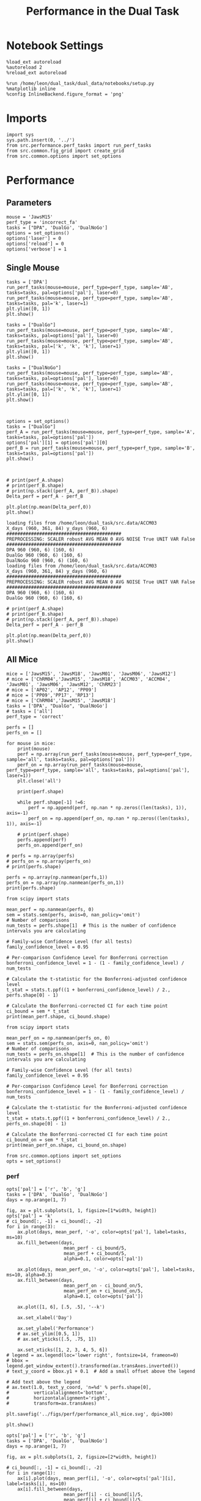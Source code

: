#+TITLE: Performance in the Dual Task
#+STARTUP: fold
#+PROPERTY: header-args:ipython :results both :exports both :async yes :session performance :kernel dual_data

* Notebook Settings
#+begin_src ipython
    %load_ext autoreload
    %autoreload 2
    %reload_ext autoreload

    %run /home/leon/dual_task/dual_data/notebooks/setup.py
    %matplotlib inline
    %config InlineBackend.figure_format = 'png'
#+end_src

#+RESULTS:
: The autoreload extension is already loaded. To reload it, use:
:   %reload_ext autoreload
: Python exe
: /home/leon/mambaforge/envs/dual_data/bin/python

* Imports

#+begin_src ipython
  import sys
  sys.path.insert(0, '../')
  from src.performance.perf_tasks import run_perf_tasks
  from src.common.fig_grid import create_grid
  from src.common.options import set_options
#+end_src

#+RESULTS:

* Performance
** Parameters

#+begin_src ipython
  mouse = 'JawsM15'
  perf_type = 'incorrect_fa'
  tasks = ["DPA", 'DualGo', 'DualNoGo']
  options = set_options()
  options['laser'] = 0
  options['reload'] = 0
  options['verbose'] = 1
#+end_src

#+RESULTS:

** Single Mouse

#+begin_src ipython
  tasks = ['DPA']
  run_perf_tasks(mouse=mouse, perf_type=perf_type, sample='AB', tasks=tasks, pal=options['pal'], laser=0)
  run_perf_tasks(mouse=mouse, perf_type=perf_type, sample='AB', tasks=tasks, pal='k', laser=1)
  plt.ylim([0, 1])
  plt.show()
#+end_src

#+RESULTS:
:RESULTS:
: 0.5
: DPA 1152 (1152, 14) (96, 14)
: 0.5
: DPA 1152 (1152, 14) (96, 14)
[[./.ob-jupyter/aab758dd1b58a4ed0aba628a93208b6d1e25b796.png]]
:END:

#+begin_src ipython
  tasks = ["DualGo"]
  run_perf_tasks(mouse=mouse, perf_type=perf_type, sample='AB', tasks=tasks, pal=options['pal'], laser=0)
  run_perf_tasks(mouse=mouse, perf_type=perf_type, sample='AB', tasks=tasks, pal=['k', 'k', 'k'], laser=1)
  plt.ylim([0, 1])
  plt.show()
#+end_src

#+RESULTS:
:RESULTS:
: 0.5
: DualGo 1152 (1152, 14) (96, 14)
: 0.5
: DualGo 1152 (1152, 14) (96, 14)
[[./.ob-jupyter/8db49b001a54a9a74dbe3c11d9570e2a3125d234.png]]
:END:

#+begin_src ipython
  tasks = ["DualNoGo"]
  run_perf_tasks(mouse=mouse, perf_type=perf_type, sample='AB', tasks=tasks, pal=options['pal'], laser=0)
  run_perf_tasks(mouse=mouse, perf_type=perf_type, sample='AB', tasks=tasks, pal=['k', 'k', 'k'], laser=1)
  plt.ylim([0, 1])
  plt.show()
#+end_src

#+RESULTS:
:RESULTS:
: DualNoGo 1152 (1152, 14) (96, 14)
: 0.5
: DualNoGo 1152 (1152, 14) (96, 14)
[[./.ob-jupyter/e2cb7a13c50bd156a2a01b78ede17b69c5b2d9a1.png]]
:END:

#+begin_src ipython

#+end_src

#+RESULTS:

#+begin_src ipython
  options = set_options()
  tasks = ["DualGo"]
  perf_A = run_perf_tasks(mouse=mouse, perf_type=perf_type, sample='A', tasks=tasks, pal=options['pal'])
  options['pal'][1] = options['pal'][0]
  perf_B = run_perf_tasks(mouse=mouse, perf_type=perf_type, sample='B', tasks=tasks, pal=options['pal'])
  plt.show()
#+end_src

#+RESULTS:
:RESULTS:
: DualGo 768 (768, 11) (64, 11)
: DualGo 768 (768, 11) (64, 11)
[[./.ob-jupyter/a2387258eb553f4c776fba4eb027f0ddedd61ab0.png]]
:END:

#+begin_src ipython

#+end_src

#+RESULTS:

#+begin_src ipython
  # print(perf_A.shape)
  # print(perf_B.shape)
  # print(np.stack((perf_A, perf_B)).shape)
  Delta_perf = perf_A - perf_B

  plt.plot(np.mean(Delta_perf,0))
  plt.show()
#+end_src

#+RESULTS:
[[./.ob-jupyter/14df04d72073852ce0569b513602805ed16fb89c.png]]


#+begin_example
  loading files from /home/leon/dual_task/src.data/ACCM03
  X_days (960, 361, 84) y_days (960, 6)
  ##########################################
  PREPROCESSING: SCALER robust AVG MEAN 0 AVG NOISE True UNIT VAR False
  ##########################################
  DPA 960 (960, 6) (160, 6)
  DualGo 960 (960, 6) (160, 6)
  DualNoGo 960 (960, 6) (160, 6)
  loading files from /home/leon/dual_task/src.data/ACCM03
  X_days (960, 361, 84) y_days (960, 6)
  ##########################################
  PREPROCESSING: SCALER robust AVG MEAN 0 AVG NOISE True UNIT VAR False
  ##########################################
  DPA 960 (960, 6) (160, 6)
  DualGo 960 (960, 6) (160, 6)
#+end_example


#+begin_src ipython
  # print(perf_A.shape)
  # print(perf_B.shape)
  # print(np.stack((perf_A, perf_B)).shape)
  Delta_perf = perf_A - perf_B

  plt.plot(np.mean(Delta_perf,0))
  plt.show()
#+end_src

#+RESULTS:
[[./.ob-jupyter/14df04d72073852ce0569b513602805ed16fb89c.png]]

** All Mice

#+begin_src ipython
  mice = ['JawsM15', 'JawsM18', 'JawsM01', 'JawsM06', 'JawsM12']
  # mice = ['ChRM04','JawsM15', 'JawsM18', 'ACCM03', 'ACCM04', 'JawsM01', 'JawsM06', 'JawsM12', 'ChRM23']
  # mice = ['AP02', 'AP12', 'PP09']
  # mice = ['PP09','PP17', 'RP13']
  # mice = ['ChRM04','JawsM15', 'JawsM18']
  tasks = ['DPA', "DualGo", 'DualNoGo']
  # tasks = ['all']
  perf_type = 'correct'

  perfs = []
  perfs_on = []

  for mouse in mice:
      print(mouse)
      perf = np.array(run_perf_tasks(mouse=mouse, perf_type=perf_type, sample='all', tasks=tasks, pal=options['pal']))
      perf_on = np.array(run_perf_tasks(mouse=mouse, perf_type=perf_type, sample='all', tasks=tasks, pal=options['pal'], laser=1))
      plt.close('all')

      print(perf.shape)

      while perf.shape[-1] !=6:
          perf = np.append(perf, np.nan * np.zeros((len(tasks), 1)), axis=-1)
          perf_on = np.append(perf_on, np.nan * np.zeros((len(tasks), 1)), axis=-1)

      # print(perf.shape)
      perfs.append(perf)
      perfs_on.append(perf_on)

  # perfs = np.array(perfs)
  # perfs_on = np.array(perfs_on)
  # print(perfs.shape)
#+end_src

#+RESULTS:
#+begin_example
JawsM15
0.5
DPA 1152 (1152, 14) (96, 14)
0.5
DualGo 1152 (1152, 14) (96, 14)
0.5
DualNoGo 1152 (1152, 14) (96, 14)
0.5
DPA 1152 (1152, 14) (96, 14)
0.5
DualGo 1152 (1152, 14) (96, 14)
0.5
DualNoGo 1152 (1152, 14) (96, 14)
(3, 6)
JawsM18
0.5
DPA 1152 (1152, 14) (96, 14)
0.5
DualGo 1152 (1152, 14) (96, 14)
0.5
DualNoGo 1152 (1152, 14) (96, 14)
0.5
DPA 1152 (1152, 14) (96, 14)
0.5
DualGo 1152 (1152, 14) (96, 14)
0.5
DualNoGo 1152 (1152, 14) (96, 14)
(3, 6)
JawsM01
0.5
DPA 768 (768, 12) (64, 12)
0.5
DualGo 768 (768, 12) (64, 12)
0.5
DualNoGo 768 (768, 12) (64, 12)
0.5
DPA 768 (768, 12) (64, 12)
0.5
DualGo 768 (768, 12) (64, 12)
0.5
DualNoGo 768 (768, 12) (64, 12)
(3, 4)
JawsM06
0.5
DPA 1152 (1152, 12) (96, 12)
0.5
DualGo 1152 (1152, 12) (96, 12)
0.5
DualNoGo 1152 (1152, 12) (96, 12)
0.5
DPA 1152 (1152, 12) (96, 12)
0.5
DualGo 1152 (1152, 12) (96, 12)
0.5
DualNoGo 1152 (1152, 12) (96, 12)
(3, 6)
JawsM12
0.5
DPA 960 (960, 12) (80, 12)
0.5
DualGo 960 (960, 12) (80, 12)
0.5
DualNoGo 960 (960, 12) (80, 12)
0.5
DPA 960 (960, 12) (80, 12)
0.5
DualGo 960 (960, 12) (80, 12)
0.5
DualNoGo 960 (960, 12) (80, 12)
(3, 5)
#+end_example

#+begin_src ipython
perfs = np.array(np.nanmean(perfs,1))
perfs_on = np.array(np.nanmean(perfs_on,1))
print(perfs.shape)
#+end_src

#+RESULTS:
: (5, 6)
: /home/leon/tmp/ipykernel_303934/841099470.py:1: RuntimeWarning: Mean of empty slice
:   perfs = np.array(np.nanmean(perfs,1))
: /home/leon/tmp/ipykernel_303934/841099470.py:2: RuntimeWarning: Mean of empty slice
:   perfs_on = np.array(np.nanmean(perfs_on,1))

#+begin_src ipython
    from scipy import stats

    mean_perf = np.nanmean(perfs, 0)
    sem = stats.sem(perfs, axis=0, nan_policy='omit')
    # Number of comparisons
    num_tests = perfs.shape[1]  # This is the number of confidence intervals you are calculating

    # Family-wise Confidence Level (for all tests)
    family_confidence_level = 0.95

    # Per-comparison Confidence Level for Bonferroni correction
    bonferroni_confidence_level = 1 - (1 - family_confidence_level) / num_tests

    # Calculate the t-statistic for the Bonferroni-adjusted confidence level
    t_stat = stats.t.ppf((1 + bonferroni_confidence_level) / 2., perfs.shape[0] - 1)

    # Calculate the Bonferroni-corrected CI for each time point
    ci_bound = sem * t_stat
    print(mean_perf.shape, ci_bound.shape)
#+end_src

#+RESULTS:
: (6,) (6,)

#+begin_src ipython
    from scipy import stats

    mean_perf_on = np.nanmean(perfs_on, 0)
    sem = stats.sem(perfs_on, axis=0, nan_policy='omit')
    # Number of comparisons
    num_tests = perfs_on.shape[1]  # This is the number of confidence intervals you are calculating

    # Family-wise Confidence Level (for all tests)
    family_confidence_level = 0.95

    # Per-comparison Confidence Level for Bonferroni correction
    bonferroni_confidence_level = 1 - (1 - family_confidence_level) / num_tests

    # Calculate the t-statistic for the Bonferroni-adjusted confidence level
    t_stat = stats.t.ppf((1 + bonferroni_confidence_level) / 2., perfs_on.shape[0] - 1)

    # Calculate the Bonferroni-corrected CI for each time point
    ci_bound_on = sem * t_stat
    print(mean_perf_on.shape, ci_bound_on.shape)
#+end_src

#+RESULTS:
: (6,) (6,)

#+begin_src ipython
  from src.common.options import set_options
  opts = set_options()
#+end_src

#+RESULTS:

*** perf

#+begin_src ipython
  opts['pal'] = ['r', 'b', 'g']
  tasks = ['DPA', 'DualGo', 'DualNoGo']
  days = np.arange(1, 7)

  fig, ax = plt.subplots(1, 1, figsize=[1*width, height])
  opts['pal'] = 'k'
  # ci_bound[:, -1] = ci_bound[:, -2]
  for i in range(3):
      ax.plot(days, mean_perf, '-o', color=opts['pal'], label=tasks, ms=10)
      ax.fill_between(days,
                       mean_perf - ci_bound/5,
                       mean_perf + ci_bound/5,
                       alpha=0.1, color=opts['pal'])

      ax.plot(days, mean_perf_on, '-o', color=opts['pal'], label=tasks, ms=10, alpha=0.3)
      ax.fill_between(days,
                       mean_perf_on - ci_bound_on/5,
                       mean_perf_on + ci_bound_on/5,
                       alpha=0.1, color=opts['pal'])

      ax.plot([1, 6], [.5, .5], '--k')

      ax.set_xlabel('Day')

      ax.set_ylabel('Performance')
      # ax.set_ylim([0.5, 1])
      # ax.set_yticks([.5, .75, 1])

      ax.set_xticks([1, 2, 3, 4, 5, 6])
  # legend = ax.legend(loc='lower right', fontsize=14, frameon=0)
  # bbox = legend.get_window_extent().transformed(ax.transAxes.inverted())
  # text_y_coord = bbox.y1 + 0.1  # Add a small offset above the legend

  # Add text above the legend
  # ax.text(1.0, text_y_coord, 'n=%d' % perfs.shape[0],
  #         verticalalignment='bottom',
  #         horizontalalignment='right',
  #         transform=ax.transAxes)

  plt.savefig('../figs/perf/performance_all_mice.svg', dpi=300)

  plt.show()
#+end_src

#+RESULTS:
[[./.ob-jupyter/fa1909cf59693ca6a7fd15718016d32525f0a86d.png]]

#+begin_src ipython
  opts['pal'] = ['r', 'b', 'g']
  tasks = ['DPA', 'DualGo', 'DualNoGo']
  days = np.arange(1, 7)

  fig, ax = plt.subplots(1, 2, figsize=[2*width, height])

  # ci_bound[:, -1] = ci_bound[:, -2]
  for i in range(1):
      ax[i].plot(days, mean_perf[i], '-o', color=opts['pal'][i], label=tasks[i], ms=10)
      ax[i].fill_between(days,
                       mean_perf[i] - ci_bound[i]/5,
                       mean_perf[i] + ci_bound[i]/5,
                       alpha=0.1, color=opts['pal'][i])

      ax[i].plot(days, mean_perf_on[i], '-o', color=opts['pal'][i], label=tasks[i], ms=10, alpha=0.3)
      ax[i].fill_between(days,
                       mean_perf_on[i] - ci_bound_on[i]/5,
                       mean_perf_on[i] + ci_bound_on[i]/5,
                       alpha=0.1, color=opts['pal'][i])

      ax[i].plot([1, 6], [.5, .5], '--k')

      ax[i].set_xlabel('Day')

      ax[i].set_ylabel('Performance')
      ax[i].set_ylim([0.5, 1])
      ax[i].set_yticks([.5, .75, 1])

      ax[i].set_xticks([1, 2, 3, 4, 5, 6])
  # legend = ax.legend(loc='lower right', fontsize=14, frameon=0)
  # bbox = legend.get_window_extent().transformed(ax.transAxes.inverted())
  # text_y_coord = bbox.y1 + 0.1  # Add a small offset above the legend

  # Add text above the legend
  # ax.text(1.0, text_y_coord, 'n=%d' % perfs.shape[0],
  #         verticalalignment='bottom',
  #         horizontalalignment='right',
  #         transform=ax.transAxes)

  plt.savefig('../figs/perf/performance_all_mice.svg', dpi=300)

  plt.show()
#+end_src

#+RESULTS:
:RESULTS:
# [goto error]
#+begin_example
---------------------------------------------------------------------------
ValueError                                Traceback (most recent call last)
Cell In[22], line 9
      7 # ci_bound[:, -1] = ci_bound[:, -2]
      8 for i in range(1):
----> 9     ax[i].plot(days, mean_perf[i], '-o', color=opts['pal'][i], label=tasks[i], ms=10)
     10     ax[i].fill_between(days,
     11                      mean_perf[i] - ci_bound[i]/5,
     12                      mean_perf[i] + ci_bound[i]/5,
     13                      alpha=0.1, color=opts['pal'][i])
     15     ax[i].plot(days, mean_perf_on[i], '-o', color=opts['pal'][i], label=tasks[i], ms=10, alpha=0.3)

File ~/mambaforge/envs/dual_data/lib/python3.11/site-packages/matplotlib/axes/_axes.py:1721, in Axes.plot(self, scalex, scaley, data, *args, **kwargs)
   1478 """
   1479 Plot y versus x as lines and/or markers.
   1480
   (...)
   1718 (``'green'``) or hex strings (``'#008000'``).
   1719 """
   1720 kwargs = cbook.normalize_kwargs(kwargs, mlines.Line2D)
-> 1721 lines = [*self._get_lines(self, *args, data=data, **kwargs)]
   1722 for line in lines:
   1723     self.add_line(line)

File ~/mambaforge/envs/dual_data/lib/python3.11/site-packages/matplotlib/axes/_base.py:303, in _process_plot_var_args.__call__(self, axes, data, *args, **kwargs)
    301     this += args[0],
    302     args = args[1:]
--> 303 yield from self._plot_args(
    304     axes, this, kwargs, ambiguous_fmt_datakey=ambiguous_fmt_datakey)

File ~/mambaforge/envs/dual_data/lib/python3.11/site-packages/matplotlib/axes/_base.py:499, in _process_plot_var_args._plot_args(self, axes, tup, kwargs, return_kwargs, ambiguous_fmt_datakey)
    496     axes.yaxis.update_units(y)
    498 if x.shape[0] != y.shape[0]:
--> 499     raise ValueError(f"x and y must have same first dimension, but "
    500                      f"have shapes {x.shape} and {y.shape}")
    501 if x.ndim > 2 or y.ndim > 2:
    502     raise ValueError(f"x and y can be no greater than 2D, but have "
    503                      f"shapes {x.shape} and {y.shape}")

ValueError: x and y must have same first dimension, but have shapes (6,) and (1,)
#+end_example
[[./.ob-jupyter/1ee60c8ad9292c18dc30bc71412f0c5906dfeaf2.png]]
:END:

#+begin_src ipython
  opts['pal'] = ['r', 'b', 'g']
  tasks = ['DPA', 'DualGo', 'DualNoGo']
  days = np.arange(1, 7)

  fig, ax = plt.subplots(1, 3, figsize=[3*width, height])

  ci_bound[:, -1] = ci_bound[:, -2]
  for i in range(3):
      ax[i].plot(days, mean_perf[i], '-o', color=opts['pal'][i], label=tasks[i], ms=10)
      ax[i].fill_between(days,
                       mean_perf[i] - ci_bound[i]/5,
                       mean_perf[i] + ci_bound[i]/5,
                       alpha=0.1, color=opts['pal'][i])

      ax[i].plot(days, mean_perf_on[i], '-o', color=opts['pal'][i], label=tasks[i], ms=10, alpha=0.3)
      ax[i].fill_between(days,
                       mean_perf_on[i] - ci_bound_on[i]/5,
                       mean_perf_on[i] + ci_bound_on[i]/5,
                       alpha=0.1, color=opts['pal'][i])

      ax[i].plot([1, 6], [.5, .5], '--k')

      ax[i].set_xlabel('Day')

      ax[i].set_ylabel('Performance')
      ax[i].set_ylim([0.5, 1])
      ax[i].set_yticks([.5, .75, 1])

      ax[i].set_xticks([1, 2, 3, 4, 5, 6])
  # legend = ax.legend(loc='lower right', fontsize=14, frameon=0)
  # bbox = legend.get_window_extent().transformed(ax.transAxes.inverted())
  # text_y_coord = bbox.y1 + 0.1  # Add a small offset above the legend

  # Add text above the legend
  # ax.text(1.0, text_y_coord, 'n=%d' % perfs.shape[0],
  #         verticalalignment='bottom',
  #         horizontalalignment='right',
  #         transform=ax.transAxes)

  plt.savefig('../figs/perf/performance_all_mice.svg', dpi=300)

  plt.show()
#+end_src

#+RESULTS:
:RESULTS:
# [goto error]
: ---------------------------------------------------------------------------
: IndexError                                Traceback (most recent call last)
: Cell In[23], line 7
:       3 days = np.arange(1, 7)
:       5 fig, ax = plt.subplots(1, 3, figsize=[3*width, height])
: ----> 7 ci_bound[:, -1] = ci_bound[:, -2]
:       8 for i in range(3):
:       9     ax[i].plot(days, mean_perf[i], '-o', color=opts['pal'][i], label=tasks[i], ms=10)
:
: IndexError: too many indices for array: array is 1-dimensional, but 2 were indexed
[[./.ob-jupyter/15a2adc614fe72ea176a1476dbdec26433b6a2dd.png]]
:END:

*** hits

#+begin_src ipython
  tasks = ['DPA', 'DualGo', 'DualNoGo']
  days = np.arange(1, 7)
  fig, ax = plt.subplots()

  for i in range(3):
      plt.plot(days, mean_perf[i], '-o', color=opts['pal'][i], label=tasks[i])
      plt.fill_between(days,
                       mean_perf[i] - ci_bound[i]/5,
                       mean_perf[i] + ci_bound[i]/5,
                       alpha=0.1, color=opts['pal'][i])

  plt.xlabel('Day')

  plt.ylabel('Hits')
  plt.ylim([0.5, 1])
  plt.yticks([.5, .75, 1])

  plt.xticks([1, 2, 3, 4, 5, 6])
  legend = ax.legend(loc='lower right', fontsize=14, frameon=0)
  bbox = legend.get_window_extent().transformed(ax.transAxes.inverted())
  text_y_coord = bbox.y1 + 0.1  # Add a small offset above the legend
  plt.plot([1, 6], [.5, .5], '--k')
  # Add text above the legend
  ax.text(1.0, text_y_coord, 'n=5     ',
          verticalalignment='bottom',
          horizontalalignment='right',
          transform=ax.transAxes)

  plt.savefig('../figs/perf/hits_all_mice.svg', dpi=300)

  plt.show()
#+end_src

#+RESULTS:
:RESULTS:
# [goto error]
#+begin_example
---------------------------------------------------------------------------
ValueError                                Traceback (most recent call last)
Cell In[24], line 6
      3 fig, ax = plt.subplots()
      5 for i in range(3):
----> 6     plt.plot(days, mean_perf[i], '-o', color=opts['pal'][i], label=tasks[i])
      7     plt.fill_between(days,
      8                      mean_perf[i] - ci_bound[i]/5,
      9                      mean_perf[i] + ci_bound[i]/5,
     10                      alpha=0.1, color=opts['pal'][i])
     12 plt.xlabel('Day')

File ~/mambaforge/envs/dual_data/lib/python3.11/site-packages/matplotlib/pyplot.py:3575, in plot(scalex, scaley, data, *args, **kwargs)
   3567 @_copy_docstring_and_deprecators(Axes.plot)
   3568 def plot(
   3569     *args: float | ArrayLike | str,
   (...)
   3573     **kwargs,
   3574 ) -> list[Line2D]:
-> 3575     return gca().plot(
   3576         *args,
   3577         scalex=scalex,
   3578         scaley=scaley,
   3579         **({"data": data} if data is not None else {}),
   3580         **kwargs,
   3581     )

File ~/mambaforge/envs/dual_data/lib/python3.11/site-packages/matplotlib/axes/_axes.py:1721, in Axes.plot(self, scalex, scaley, data, *args, **kwargs)
   1478 """
   1479 Plot y versus x as lines and/or markers.
   1480
   (...)
   1718 (``'green'``) or hex strings (``'#008000'``).
   1719 """
   1720 kwargs = cbook.normalize_kwargs(kwargs, mlines.Line2D)
-> 1721 lines = [*self._get_lines(self, *args, data=data, **kwargs)]
   1722 for line in lines:
   1723     self.add_line(line)

File ~/mambaforge/envs/dual_data/lib/python3.11/site-packages/matplotlib/axes/_base.py:303, in _process_plot_var_args.__call__(self, axes, data, *args, **kwargs)
    301     this += args[0],
    302     args = args[1:]
--> 303 yield from self._plot_args(
    304     axes, this, kwargs, ambiguous_fmt_datakey=ambiguous_fmt_datakey)

File ~/mambaforge/envs/dual_data/lib/python3.11/site-packages/matplotlib/axes/_base.py:499, in _process_plot_var_args._plot_args(self, axes, tup, kwargs, return_kwargs, ambiguous_fmt_datakey)
    496     axes.yaxis.update_units(y)
    498 if x.shape[0] != y.shape[0]:
--> 499     raise ValueError(f"x and y must have same first dimension, but "
    500                      f"have shapes {x.shape} and {y.shape}")
    501 if x.ndim > 2 or y.ndim > 2:
    502     raise ValueError(f"x and y can be no greater than 2D, but have "
    503                      f"shapes {x.shape} and {y.shape}")

ValueError: x and y must have same first dimension, but have shapes (6,) and (1,)
#+end_example
[[./.ob-jupyter/c23235fbf6ba6084d6d11d02b24f786b35477adb.png]]
:END:

*** fa

#+begin_src ipython
  tasks = ['DPA', 'DualGo', 'DualNoGo']
  days = np.arange(1, 7)
  fig, ax = plt.subplots()
  opts['pal'] = ['r', 'b', 'g']
  for i in range(3):
      plt.plot(days, mean_perf[i], '-o', color=opts['pal'][i], label=tasks[i], ms=10)
      plt.fill_between(days,
                       mean_perf[i] - ci_bound[i]/5,
                       mean_perf[i] + ci_bound[i]/5,
                       alpha=0.1, color=opts['pal'][i])

  plt.xlabel('Day')

  if 'fa' in perf_type:
      plt.ylabel('False Alarms')
      plt.ylim([0., 1])
      plt.yticks([0, .25, .5, .75, 1])

  plt.xticks([1, 2, 3, 4, 5, 6])
  legend = ax.legend(loc='upper right', fontsize=14, frameon=0)
  bbox = legend.get_window_extent().transformed(ax.transAxes.inverted())
  text_y_coord = bbox.y1 + 0.1  # Add a small offset above the legend
  plt.plot([1, 6], [.5, .5], '--k')
  # Add text above the legend
  ax.text(1.0, text_y_coord, 'n=9     ',
          verticalalignment='bottom',
          horizontalalignment='right',
          transform=ax.transAxes)

  if 'fa' in perf_type:
      plt.savefig('../figs/perf/fa_all_mice.svg', dpi=300)

  plt.show()
#+end_src

#+RESULTS:
[[./.ob-jupyter/8d2a1db12e34134932ed6786d8d7d25a3a8c1cc1.png]]

* GLM

#+begin_src ipython
  options = set_options()
#+end_src

#+RESULTS:
: c707d18a-1774-4ce4-b2eb-7d7133d28fc5

#+begin_src ipython
  from src.common.get_data import get_X_y_mice
  options['reload']=0
  X, y = get_X_y_mice(**options)
#+end_src

#+RESULTS:
: ff2ed982-aee6-4ea3-bf76-4e1d39f82f99

#+begin_src ipython
  print(y.keys())
  print(y['mouse'].unique())
  print(y['response'].unique())
#+end_src

#+RESULTS:
: bc5ed88a-5293-40f7-a97c-75f74b7fb1fb

#+begin_src ipython
  df = y[y['laser']==0].copy()
  df['behavior'] = df['response'].apply(lambda x: 0 if 'incorrect' in x else 1)
  df['learning'] = df['day'].apply(lambda x: 0 if x<4 else 1)
  print(df.keys())
#+end_src

#+RESULTS:
: b0a5ada4-6cd1-44e0-8b0c-7304ed6e4d67


#+begin_src ipython
  import statsmodels.api as sm
  import statsmodels.formula.api as smf
  import pandas as pd
#+end_src

#+RESULTS:
: b1bc2c31-b5a3-424c-ac38-f6bcef9d95a1

#+begin_src ipython
  print(df.keys())
#+end_src

#+RESULTS:
: 129484c8-2fbb-4b0e-8260-5693523b65ee

#+begin_src ipython
  df['response'] = df['response'].astype('category')
  df['mouse'] = df['mouse'].astype('category')
  # df['tasks'] = df['tasks'].astype('category')
#+end_src

#+RESULTS:
: e404bbfb-9808-4487-b5be-2f08fcda05a4

#+begin_src ipython
  print(df['tasks'].unique())
#+end_src

#+RESULTS:
: 8979d2f6-5e24-4df7-afd9-73aa7ab0e25c

#+begin_src ipython
  from statsmodels.stats.anova import anova_lm
  formula = 'behavior ~ tasks * tasks'
  results = []
  anovas = []
  df2 = df[df['tasks']!='DualNoGo'].copy()
  df2['tasks'] = df2['tasks'].astype('category')
  print(df2['tasks'].unique())

  df2 = df2[(df2['response']=='incorrect_fa') | (df2['response'] == 'correct_rej')].copy()
  for i in range(5):
      df3 = df2[df2['day']==i+1].copy()
      model = smf.glm(formula=formula, data=df3, family=sm.families.Gaussian())
      results.append(model.fit())
#+end_src

#+RESULTS:
: 9c8bf9fe-2d41-4141-9345-bf1cf78aa1d0

#+begin_src ipython
  colors = ['r', 'b', 'g']
  fig, ax = plt.subplots(1, 1)
  for j in range(5):

      model = results[j]
      params = model.params
      # print(params)
      conf = model.conf_int()
      # print(conf)
      for i in range(2):
          yerr = np.array([params[i] - conf[0][i], conf[1][i] - params[i]])[:, np.newaxis]
          ax.errorbar(x=j, y=params[i], yerr=yerr, fmt='o', color=colors[i])

  plt.show()
#+end_src

#+RESULTS:
: 2374fae7-1620-4fd5-87de-aed0091fef02

#+begin_src ipython
      model = results[3]
      print(model.summary())
#+end_src

#+RESULTS:
: 3d70c1e3-f25c-4129-b9db-bfb8d3ade389


#+begin_src ipython
  df2 = df[(df['response']=='incorrect_fa') | (df['response'] == 'correct_rej')].copy()
  formula = 'behavior ~ tasks * day'
  glm_gauss = smf.glm(formula=formula, data=df2, family=sm.families.Gaussian())
  result = glm_gauss.fit()
  print(result.summary())
#+end_src

#+RESULTS:
: 44607f4f-a53a-48c4-95be-3521d52cd792

#+begin_src ipython
  params = model.params
  conf = model.conf_int()
  print(conf[1])
#+end_src

#+RESULTS:
: aa191c26-e493-47ff-a490-b978149632a6

#+begin_src ipython
  fig, ax = plt.subplots(1, 1)
  for i in range(3):
      ax.errorbar(x=days, y=params[i], yerr=[params[i] - conf[0][i], conf[1][i] - params[i]], fmt='o')

#+end_src

#+RESULTS:
: 127b0f9e-731a-4f51-8706-9ca1752a5737

#+begin_src ipython
    formula = 'behavior ~ tasks * learning'
    glm_gauss = smf.glm(formula=formula, data=df, family=sm.families.Gaussian())
    result = glm_gauss.fit()
    print(result.summary())
#+end_src

#+RESULTS:
: 739846cd-5f6e-456c-aad6-17677575a2bd

#+begin_src ipython
    formula = 'behavior ~ tasks'
    glm_gauss = smf.glm(formula=formula, data=df, family=sm.families.Gaussian())
    result = glm_gauss.fit()
    print(result.summary())
#+end_src

#+RESULTS:
: 3fd1fee4-9e2b-4c0c-94bc-9a70ed40d6dd

#+begin_src ipython
  import statsmodels.formula.api as smf
  import matplotlib.pyplot as plt
  import pandas as pd
  import numpy as np

  # Assuming you have a DataFrame named df containing your data
  # and the formula you mentioned.
  model = smf.glm(formula='behavior ~ tasks * day', data=df).fit()

  # Extract the parameters (weights) and standard errors
  params = model.params
  conf = model.conf_int()
  conf['mean'] = params
  conf.columns = ['2.5%', '97.5%', 'mean']

  # Create a plot for each task
  tasks = df['tasks'].unique()
  days = df['day'].unique()
  n_tasks = len(tasks)
  n_days = len(days)

  fig, ax = plt.subplots(n_tasks, 1, figsize=(8, n_tasks * 4))

  if n_tasks == 1:
      ax = [ax]  # Ensure ax is iterable when there's only one task

  for i, task in enumerate(tasks):
      task_params = conf.loc[[f'tasks[T.{task}]:day[T.{day}]' for day in days], :]

      # If any main effects exist, add them too
      if f'tasks[T.{task}]' in conf.index:
          task_main = conf.loc[f'tasks[T.{task}]']
          task_params.loc[:, 'mean'] += task_main['mean']
          task_params.loc[:, '2.5%'] += task_main['2.5%']
          task_params.loc[:, '97.5%'] += task_main['97.5%']
      if 'Intercept' in conf.index:
          intercept = conf.loc['Intercept']
          task_params.loc[:, 'mean'] += intercept['mean']
          task_params.loc[:, '2.5%'] += intercept['2.5%']
          task_params.loc[:, '97.5%'] += intercept['97.5%']

      ax[i].errorbar(x=days, y=task_params['mean'], yerr=[task_params['mean'] - task_params['2.5%'], task_params['97.5%'] - task_params['mean']], fmt='o')
      ax[i].set_title(f'Task: {task}')
      ax[i].set_xlabel('Day')
      ax[i].set_ylabel('Weight')

  plt.tight_layout()
  plt.show()
#+end_src

#+RESULTS:
: d9b1366a-7393-4ce7-8bfe-8d4844300d83

* Summary

#+begin_src ipython
  mice = ['ChRM04','JawsM15', 'JawsM18', 'ACCM03', 'ACCM04', 'AP02', 'AP12', 'PP09','PP17', 'RP13']

  def figname(mouse):
      return mouse + "_behavior_tasks_correct" + ".svg"

  figlist = ['../figs/' + figname(mouse) for mouse in mice]
  print(figlist)

  golden_ratio = (5**.5 - 1) / 2
  width = 4.3
  height = width * golden_ratio * 1.4
  figsize = [width, height]
  matplotlib.rcParams['lines.markersize'] = 5.5

  create_grid(figlist, "../figs/performance_all_mice.svg", dim=[4,3], fontsize=22)

#+end_src

#+RESULTS:
: fc1d198a-739c-4fc5-9df3-ea02bf11e240

#+NAME: fig:temporal_decoding
#+CAPTION: Temporal Decoding
#+ATTR_ORG: :width 1200
#+ATTR_LATEX: :width 5in
[[file:../figs/performance_all_mice.svg]]
